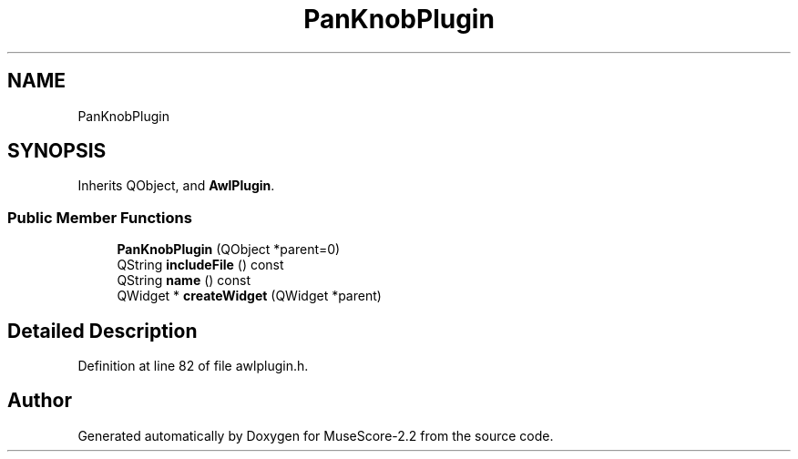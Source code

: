 .TH "PanKnobPlugin" 3 "Mon Jun 5 2017" "MuseScore-2.2" \" -*- nroff -*-
.ad l
.nh
.SH NAME
PanKnobPlugin
.SH SYNOPSIS
.br
.PP
.PP
Inherits QObject, and \fBAwlPlugin\fP\&.
.SS "Public Member Functions"

.in +1c
.ti -1c
.RI "\fBPanKnobPlugin\fP (QObject *parent=0)"
.br
.ti -1c
.RI "QString \fBincludeFile\fP () const"
.br
.ti -1c
.RI "QString \fBname\fP () const"
.br
.ti -1c
.RI "QWidget * \fBcreateWidget\fP (QWidget *parent)"
.br
.in -1c
.SH "Detailed Description"
.PP 
Definition at line 82 of file awlplugin\&.h\&.

.SH "Author"
.PP 
Generated automatically by Doxygen for MuseScore-2\&.2 from the source code\&.

